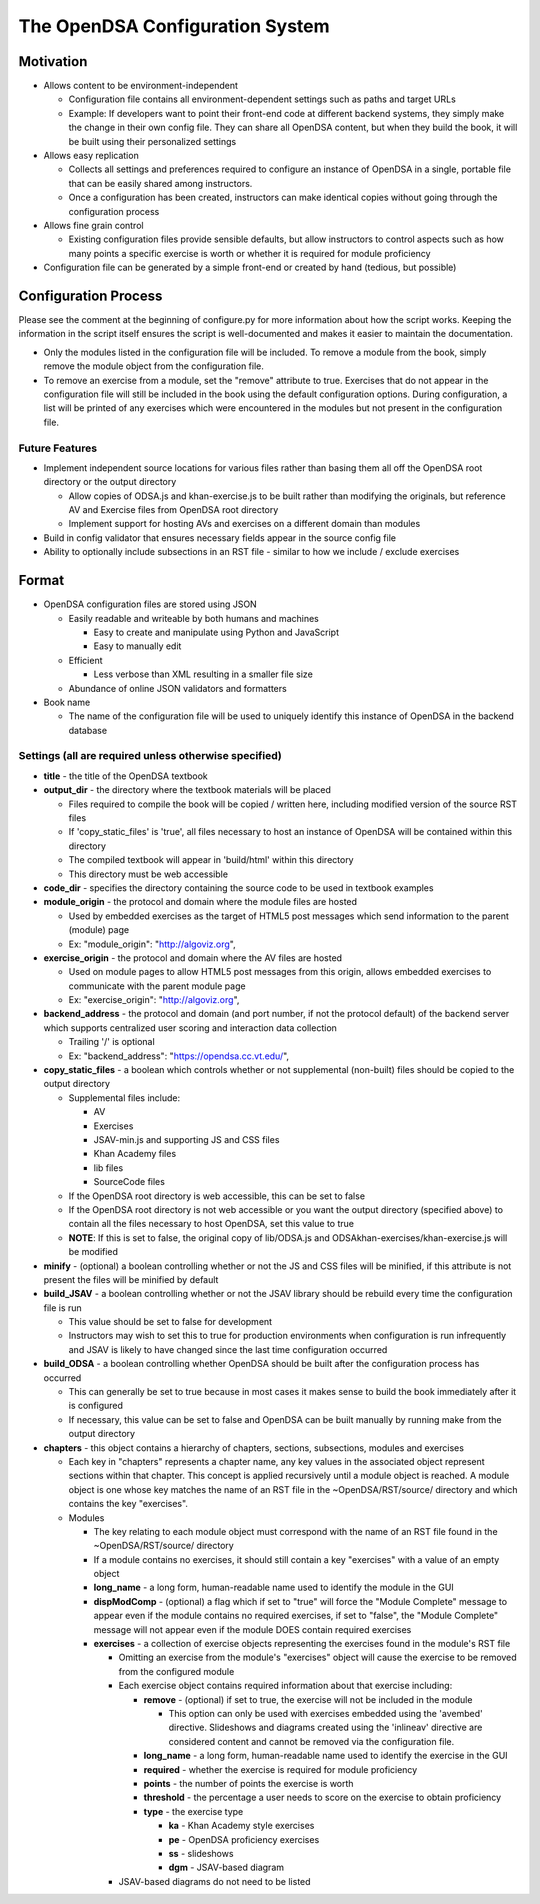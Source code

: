 ﻿.. _Configuration:

================================
The OpenDSA Configuration System
================================

----------
Motivation
----------

* Allows content to be environment-independent

  * Configuration file contains all environment-dependent settings such as paths and target URLs
  * Example: If developers want to point their front-end code at different backend systems, they simply make the change in their own config file.  They can share all OpenDSA content, but when they build the book, it will be built using their personalized settings

* Allows easy replication

  * Collects all settings and preferences required to configure an instance of OpenDSA in a single, portable file that can be easily shared among instructors.  
  * Once a configuration has been created, instructors can make identical copies without going through the configuration process

* Allows fine grain control

  * Existing configuration files provide sensible defaults, but allow instructors to control aspects such as how many points a specific exercise is worth or whether it is required for module proficiency 

* Configuration file can be generated by a simple front-end or created by hand (tedious, but possible)


---------------------
Configuration Process
---------------------

Please see the comment at the beginning of configure.py for more information about how the script works.  Keeping the information in the script itself ensures the script is well-documented and makes it easier to maintain the documentation.

* Only the modules listed in the configuration file will be included.  To remove a module from the book, simply remove the module object from the configuration file.  
* To remove an exercise from a module, set the "remove" attribute to true.  Exercises that do not appear in the configuration file will still be included in the book using the default configuration options.  During configuration, a list will be printed of any exercises which were encountered in the modules but not present in the configuration file.


Future Features
===============

* Implement independent source locations for various files rather than basing them all off the OpenDSA root directory or the output directory

  * Allow copies of ODSA.js and khan-exercise.js to be built rather than modifying the originals, but reference AV and Exercise files from OpenDSA root directory
  * Implement support for hosting AVs and exercises on a different domain than modules
  
* Build in config validator that ensures necessary fields appear in the source config file
* Ability to optionally include subsections in an RST file - similar to how we include / exclude exercises


------
Format
------

* OpenDSA configuration files are stored using JSON

  * Easily readable and writeable by both humans and machines
  
    * Easy to create and manipulate using Python and JavaScript
    * Easy to manually edit
    
  * Efficient
  
    * Less verbose than XML resulting in a smaller file size
    
  * Abundance of online JSON validators and formatters

* Book name

  * The name of the configuration file will be used to uniquely identify this instance of OpenDSA in the backend database


Settings (all are required unless otherwise specified)
======================================================

* **title** - the title of the OpenDSA textbook

* **output_dir** - the directory where the textbook materials will be placed

  * Files required to compile the book will be copied / written here, including modified version of the source RST files
  * If 'copy_static_files' is 'true', all files necessary to host an instance of OpenDSA will be contained within this directory
  * The compiled textbook will appear in 'build/html' within this directory
  * This directory must be web accessible
  
* **code_dir** - specifies the directory containing the source code to be used in textbook examples

* **module_origin** - the protocol and domain where the module files are hosted

  * Used by embedded exercises as the target of HTML5 post messages which send information to the parent (module) page
  * Ex: "module_origin": "http://algoviz.org",
  
* **exercise_origin** - the protocol and domain where the AV files are hosted

  * Used on module pages to allow HTML5 post messages from this origin, allows embedded exercises to communicate with the parent module page
  * Ex: "exercise_origin": "http://algoviz.org",
  
* **backend_address** - the protocol and domain (and port number, if not the protocol default) of the backend server which supports centralized user scoring and interaction data collection

  * Trailing '/' is optional
  * Ex: "backend_address": "https://opendsa.cc.vt.edu/",

* **copy_static_files** - a boolean which controls whether or not supplemental (non-built) files should be copied to the output directory

  * Supplemental files include:
  
    * AV
    * Exercises
    * JSAV-min.js and supporting JS and CSS files
    * Khan Academy files
    * lib files
    * SourceCode files
  
  * If the OpenDSA root directory is web accessible, this can be set to false
  * If the OpenDSA root directory is not web accessible or you want the output directory (specified above) to contain all the files necessary to host OpenDSA, set this value to true
  * **NOTE**: If this is set to false, the original copy of lib/ODSA.js and ODSAkhan-exercises/khan-exercise.js will be modified

* **minify** - (optional) a boolean controlling whether or not the JS and CSS files will be minified, if this attribute is not present the files will be minified by default

* **build_JSAV** - a boolean controlling whether or not the JSAV library should be rebuild every time the configuration file is run

  * This value should be set to false for development
  * Instructors may wish to set this to true for production environments when configuration is run infrequently and JSAV is likely to have changed since the last time configuration occurred

* **build_ODSA** - a boolean controlling whether OpenDSA should be built after the configuration process has occurred

  * This can generally be set to true because in most cases it makes sense to build the book immediately after it is configured
  * If necessary, this value can be set to false and OpenDSA can be built manually by running make from the output directory

* **chapters** - this object contains a hierarchy of chapters, sections, subsections, modules and exercises

  * Each key in "chapters" represents a chapter name, any key values in the associated object represent sections within that chapter.  This concept is applied recursively until a module object is reached.  A module object is one whose key matches the name of an RST file in the ~OpenDSA/RST/source/ directory and which contains the key "exercises".

  * Modules
    
    * The key relating to each module object must correspond with the name of an RST file found in the ~OpenDSA/RST/source/ directory
    * If a module contains no exercises, it should still contain a key "exercises" with a value of an empty object
    
    * **long_name** - a long form, human-readable name used to identify the module in the GUI
    
    * **dispModComp** - (optional) a flag which if set to "true" will force the "Module Complete" message to appear even if the module contains no required exercises, if set to "false", the "Module Complete" message will not appear even if the module DOES contain required exercises
    
    * **exercises** - a collection of exercise objects representing the exercises found in the module's RST file

      * Omitting an exercise from the module's "exercises" object will cause the exercise to be removed from the configured module
      * Each exercise object contains required information about that exercise including:
      
        * **remove** - (optional) if set to true, the exercise will not be included in the module
          
          * This option can only be used with exercises embedded using the 'avembed' directive.  Slideshows and diagrams created using the 'inlineav' directive are considered content and cannot be removed via the configuration file.
          
        * **long_name** - a long form, human-readable name used to identify the exercise in the GUI
        * **required** - whether the exercise is required for module proficiency
        * **points** - the number of points the exercise is worth
        * **threshold** - the percentage a user needs to score on the exercise to obtain proficiency
        * **type** - the exercise type
        
          * **ka** - Khan Academy style exercises
          * **pe** - OpenDSA proficiency exercises
          * **ss** - slideshows
          * **dgm** - JSAV-based diagram
          
      * JSAV-based diagrams do not need to be listed
